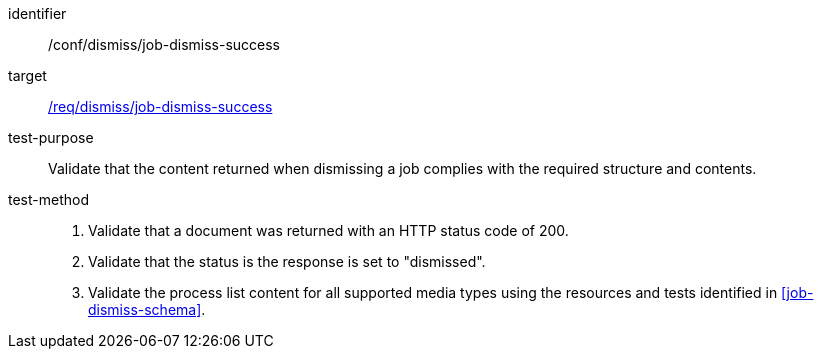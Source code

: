 [[ats_dismiss_job-dismiss-success]]

[abstract_test]
====
[%metadata]
identifier:: /conf/dismiss/job-dismiss-success
target:: <<req_dismiss_job-dismiss-success,/req/dismiss/job-dismiss-success>>
test-purpose:: Validate that the content returned when dismissing a job complies with the required structure and contents.
test-method::
+
--
1. Validate that a document was returned with an HTTP status code of 200.

2. Validate that the status is the response is set to "dismissed".

3. Validate the process list content for all supported media types using the resources and tests identified in <<job-dismiss-schema>>.
--
====
